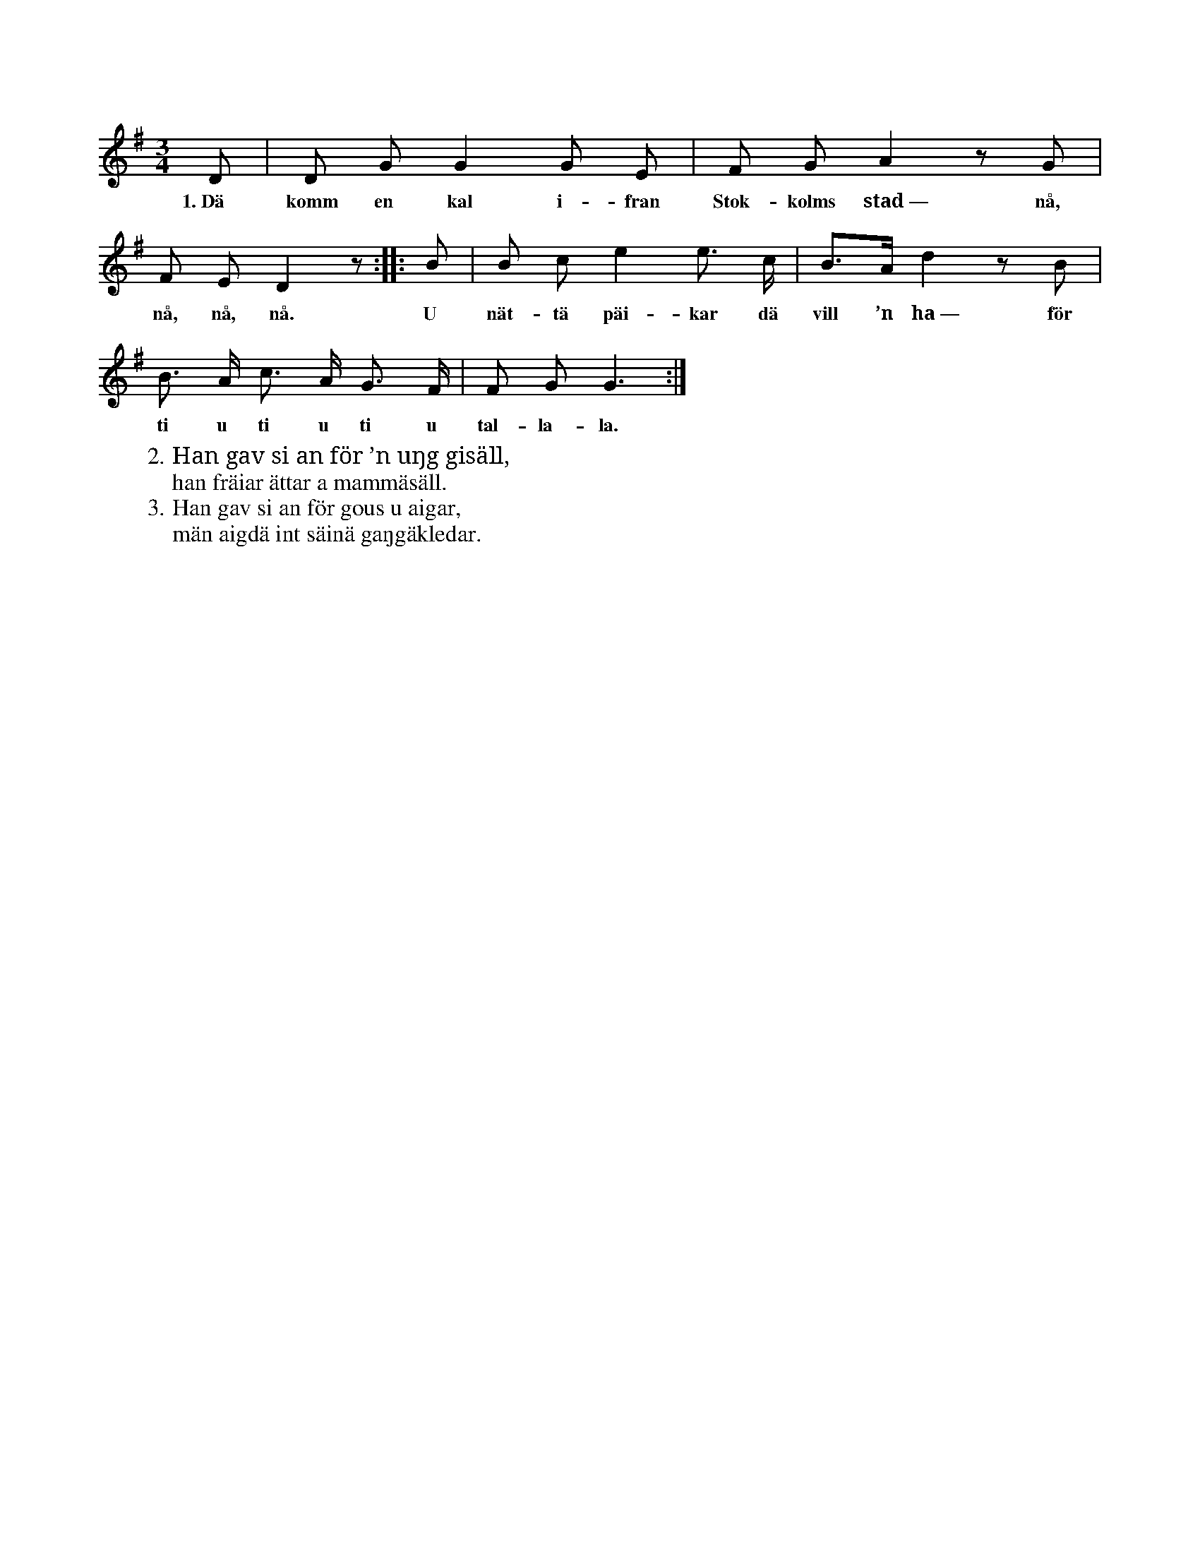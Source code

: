 X:101
T:
S:Uppt. efter sjökapten N. P. Ahlström, Klintehamn.
M:3/4
L:1/8
K:G
D|D G G2 G E|F G A2 z G|
w:1.~Dä komm en kal i-fran Stok-kolms stad~— nå,
F E D2 z::B|B c e2 e> c|B>A d2 z B|
w:nå, nå, nå. U nät-tä päi-kar dä vill ’n ha~— för
B> A c> A G> F|F G G3:|
w: ti u ti u ti u tal-la-la.
W:2. Han gav si an för ’n uŋg gisäll,
W:   han fräiar ättar a mammäsäll.
W:3. Han gav si an för gous u aigar,
W:   män aigdä int säinä gaŋgäkledar.
